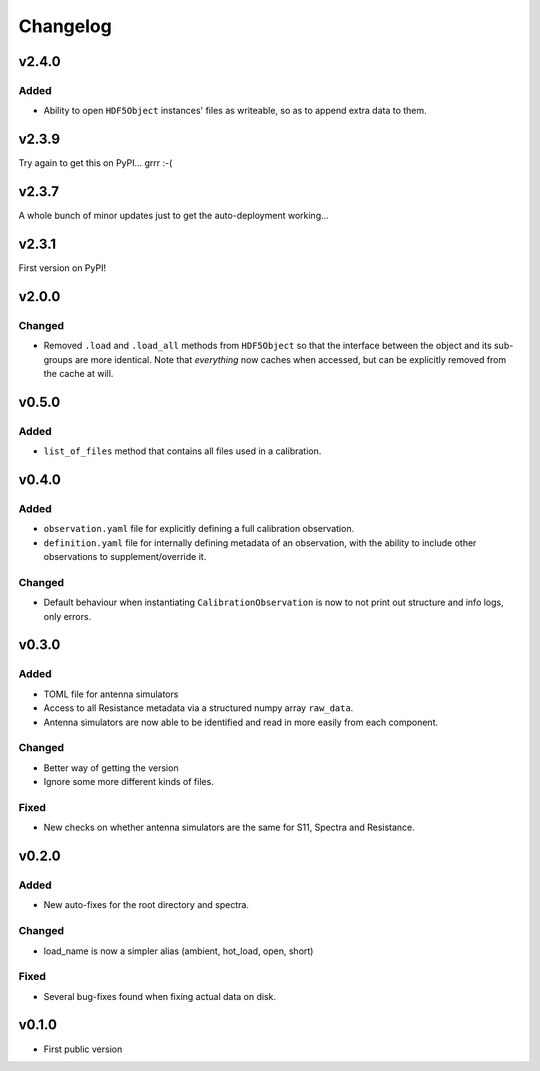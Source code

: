 =========
Changelog
=========

v2.4.0
======

Added
-----
* Ability to open ``HDF5Object`` instances' files as writeable, so as to append extra data
  to them.

v2.3.9
======

Try again to get this on PyPI... grrr :-(

v2.3.7
======

A whole bunch of minor updates just to get the auto-deployment working...

v2.3.1
======

First version on PyPI!

v2.0.0
======
Changed
-------
* Removed ``.load`` and ``.load_all`` methods from ``HDF5Object`` so that the interface
  between the object and its sub-groups are more identical. Note that *everything* now
  caches when accessed, but can be explicitly removed from the cache at will.

v0.5.0
======
Added
-----
* ``list_of_files`` method that contains all files used in a calibration.

v0.4.0
======
Added
-----
* ``observation.yaml`` file for explicitly defining a full calibration observation.
* ``definition.yaml`` file for internally defining metadata of an observation, with the
  ability to include other observations to supplement/override it.

Changed
-------
* Default behaviour when instantiating ``CalibrationObservation`` is now to not print
  out structure and info logs, only errors.

v0.3.0
======
Added
-----
* TOML file for antenna simulators
* Access to all Resistance metadata via a structured numpy array ``raw_data``.
* Antenna simulators are now able to be identified and read in more easily from each component.

Changed
-------
* Better way of getting the version
* Ignore some more different kinds of files.

Fixed
-----
* New checks on whether antenna simulators are the same for S11, Spectra and Resistance.

v0.2.0
======

Added
-----
* New auto-fixes for the root directory and spectra.

Changed
-------
* load_name is now a simpler alias (ambient, hot_load, open, short)

Fixed
-----
* Several bug-fixes found when fixing actual data on disk.


v0.1.0
======

- First public version
